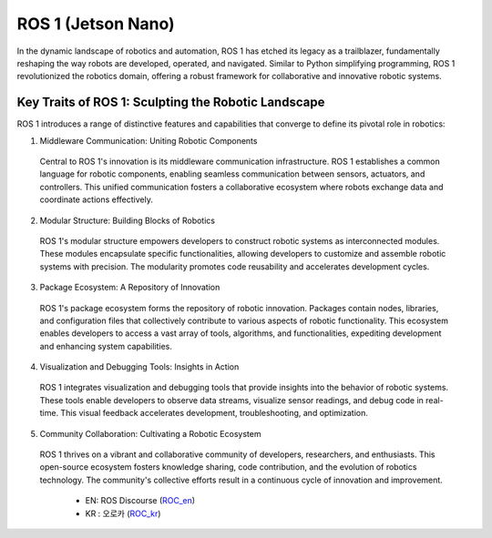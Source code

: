 ROS 1 (Jetson Nano)
======================


.. image:: /_images/robot_component/ros.jpg

In the dynamic landscape of robotics and automation, ROS 1 has etched its legacy as a trailblazer, fundamentally reshaping the way robots are developed, operated, and navigated. Similar to Python simplifying programming, ROS 1 revolutionized the robotics domain, offering a robust framework for collaborative and innovative robotic systems.

Key Traits of ROS 1: Sculpting the Robotic Landscape
^^^^^^^^^^^^^^^^^^^^^^

ROS 1 introduces a range of distinctive features and capabilities that converge to define its pivotal role in robotics:

1. Middleware Communication: Uniting Robotic Components

  Central to ROS 1's innovation is its middleware communication infrastructure. ROS 1 establishes a common language for robotic components, enabling seamless communication between sensors, actuators, and controllers. This unified communication fosters a collaborative ecosystem where robots exchange data and coordinate actions effectively.

2. Modular Structure: Building Blocks of Robotics

  ROS 1's modular structure empowers developers to construct robotic systems as interconnected modules. These modules encapsulate specific functionalities, allowing developers to customize and assemble robotic systems with precision. The modularity promotes code reusability and accelerates development cycles.

3. Package Ecosystem: A Repository of Innovation

  ROS 1's package ecosystem forms the repository of robotic innovation. Packages contain nodes, libraries, and configuration files that collectively contribute to various aspects of robotic functionality. This ecosystem enables developers to access a vast array of tools, algorithms, and functionalities, expediting development and enhancing system capabilities.

4. Visualization and Debugging Tools: Insights in Action

  ROS 1 integrates visualization and debugging tools that provide insights into the behavior of robotic systems. These tools enable developers to observe data streams, visualize sensor readings, and debug code in real-time. This visual feedback accelerates development, troubleshooting, and optimization.

5. Community Collaboration: Cultivating a Robotic Ecosystem

  ROS 1 thrives on a vibrant and collaborative community of developers, researchers, and enthusiasts. This open-source ecosystem fosters knowledge sharing, code contribution, and the evolution of robotics technology. The community's collective efforts result in a continuous cycle of innovation and improvement.
  
    * EN: ROS Discourse (`ROC_en`_)
    * KR : 오로카 (`ROC_kr`_)

.. _ROC_en: https://discourse.ros.org/
.. _ROC_kr: https://cafe.naver.com/openrt
    